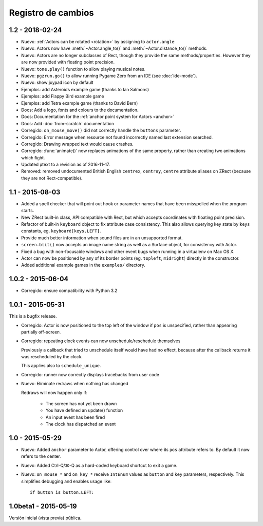 Registro de cambios
===================

1.2 - 2018-02-24
----------------

* Nuevo: :ref:`Actors can be rotated <rotation>` by assigning to ``actor.angle``
* Nuevo: Actors now have :meth:`~Actor.angle_to()` and
  :meth:`~Actor.distance_to()` methods.
* Nuevo: Actors are no longer subclasses of Rect, though they provide the same
  methods/properties. However they are now provided with floating point
  precision.
* Nuevo: ``tone.play()`` function to allow playing musical notes.
* Nuevo: ``pgzrun.go()`` to allow running Pygame Zero from an IDE (see
  :doc:`ide-mode`).
* Nuevo: show joypad icon by default
* Ejemplos: add Asteroids example game (thanks to Ian Salmons)
* Ejemplos: add Flappy Bird example game
* Ejemplos: add Tetra example game (thanks to David Bern)
* Docs: Add a logo, fonts and colours to the documentation.
* Docs: Documentation for the :ref:`anchor point system for Actors <anchor>`
* Docs: Add :doc:`from-scratch` documentation
* Corregido: ``on_mouse_move()`` did not correctly handle the ``buttons`` parameter.
* Corregido: Error message when resource not found incorrectly named last extension
  searched.
* Corregido: Drawing wrapped text would cause crashes.
* Corregido: :func:`animate()` now replaces animations of the same property, rather
  than creating two animations which fight.
* Updated ptext to a revision as of 2016-11-17.
* Removed: removed undocumented British English ``centrex``, ``centrey``,
  ``centre`` attribute aliases on ZRect (because they are not Rect-compatible).

1.1 - 2015-08-03
----------------

* Added a spell checker that will point out hook or parameter names that have
  been misspelled when the program starts.
* New ZRect built-in class, API compatible with Rect, but which accepts
  coordinates with floating point precision.
* Refactor of built-in ``keyboard`` object to fix attribute case consistency.
  This also allows querying key state by ``keys`` constants, eg.
  ``keyboard[keys.LEFT]``.
* Provide much better information when sound files are in an unsupported
  format.
* ``screen.blit()`` now accepts an image name string as well as a Surface
  object, for consistency with Actor.
* Fixed a bug with non-focusable windows and other event bugs when running in
  a virtualenv on Mac OS X.
* Actor can now be positioned by any of its border points (eg. ``topleft``,
  ``midright``) directly in the constructor.
* Added additional example games in the ``examples/`` directory.

1.0.2 - 2015-06-04
------------------

* Corregido: ensure compatibility with Python 3.2

1.0.1 - 2015-05-31
------------------

This is a bugfix release.

* Corregido: Actor is now positioned to the top left of the window if ``pos`` is
  unspecified, rather than appearing partially off-screen.

* Corregido: repeating clock events can now unschedule/reschedule themselves

  Previously a callback that tried to unschedule itself would have had no
  effect, because after the callback returns it was rescheduled by the clock.

  This applies also to ``schedule_unique``.

* Corregido: runner now correctly displays tracebacks from user code

* Nuevo: Eliminate redraws when nothing has changed

  Redraws will now happen only if:

      * The screen has not yet been drawn
      * You have defined an update() function
      * An input event has been fired
      * The clock has dispatched an event


1.0 - 2015-05-29
----------------

* Nuevo: Added ``anchor`` parameter to Actor, offering control over where its
  ``pos`` attribute refers to. By default it now refers to the center.

* Nuevo: Added Ctrl-Q/⌘-Q as a hard-coded keyboard shortcut to exit a game.

* Nuevo: ``on_mouse_*`` and ``on_key_*`` receive ``IntEnum`` values as ``button``
  and ``key`` parameters, respectively. This simplifies debugging and enables
  usage like::

        if button is button.LEFT:


1.0beta1 - 2015-05-19
---------------------

Versión inicial (vista previa) pública.
